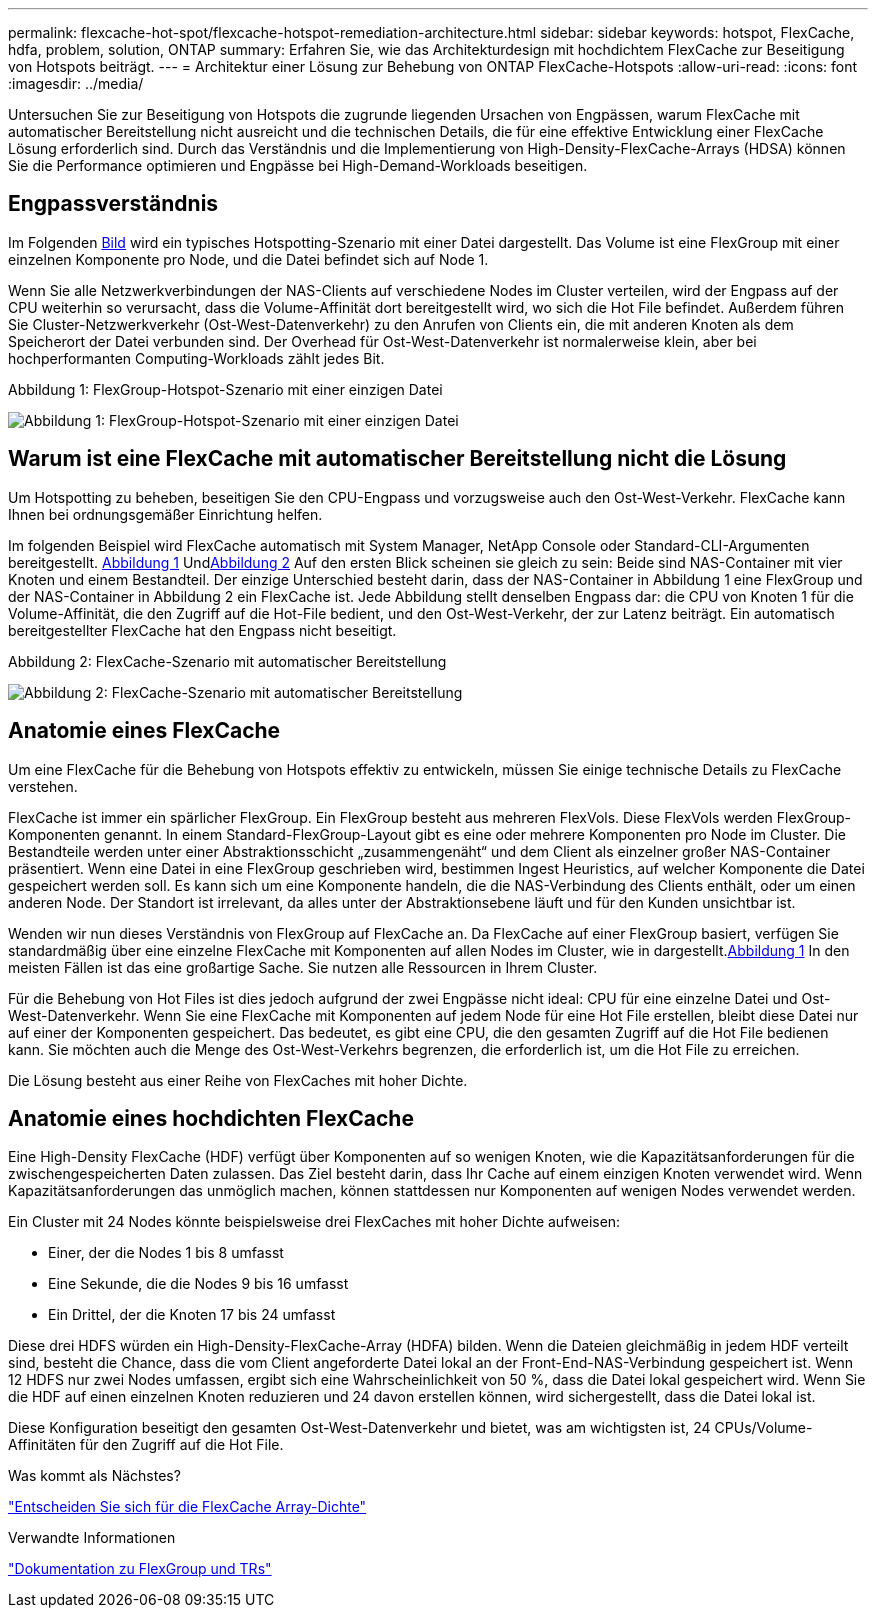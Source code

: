 ---
permalink: flexcache-hot-spot/flexcache-hotspot-remediation-architecture.html 
sidebar: sidebar 
keywords: hotspot, FlexCache, hdfa, problem, solution, ONTAP 
summary: Erfahren Sie, wie das Architekturdesign mit hochdichtem FlexCache zur Beseitigung von Hotspots beiträgt. 
---
= Architektur einer Lösung zur Behebung von ONTAP FlexCache-Hotspots
:allow-uri-read: 
:icons: font
:imagesdir: ../media/


[role="lead"]
Untersuchen Sie zur Beseitigung von Hotspots die zugrunde liegenden Ursachen von Engpässen, warum FlexCache mit automatischer Bereitstellung nicht ausreicht und die technischen Details, die für eine effektive Entwicklung einer FlexCache Lösung erforderlich sind. Durch das Verständnis und die Implementierung von High-Density-FlexCache-Arrays (HDSA) können Sie die Performance optimieren und Engpässe bei High-Demand-Workloads beseitigen.



== Engpassverständnis

Im Folgenden <<Figure-1,Bild>> wird ein typisches Hotspotting-Szenario mit einer Datei dargestellt. Das Volume ist eine FlexGroup mit einer einzelnen Komponente pro Node, und die Datei befindet sich auf Node 1.

Wenn Sie alle Netzwerkverbindungen der NAS-Clients auf verschiedene Nodes im Cluster verteilen, wird der Engpass auf der CPU weiterhin so verursacht, dass die Volume-Affinität dort bereitgestellt wird, wo sich die Hot File befindet. Außerdem führen Sie Cluster-Netzwerkverkehr (Ost-West-Datenverkehr) zu den Anrufen von Clients ein, die mit anderen Knoten als dem Speicherort der Datei verbunden sind. Der Overhead für Ost-West-Datenverkehr ist normalerweise klein, aber bei hochperformanten Computing-Workloads zählt jedes Bit.

.Abbildung 1: FlexGroup-Hotspot-Szenario mit einer einzigen Datei
image:flexcache-hotspot-hdfa-flexgroup.png["Abbildung 1: FlexGroup-Hotspot-Szenario mit einer einzigen Datei"]



== Warum ist eine FlexCache mit automatischer Bereitstellung nicht die Lösung

Um Hotspotting zu beheben, beseitigen Sie den CPU-Engpass und vorzugsweise auch den Ost-West-Verkehr. FlexCache kann Ihnen bei ordnungsgemäßer Einrichtung helfen.

Im folgenden Beispiel wird FlexCache automatisch mit System Manager, NetApp Console oder Standard-CLI-Argumenten bereitgestellt. <<Figure-1,Abbildung 1>> Und<<Figure-2,Abbildung 2>> Auf den ersten Blick scheinen sie gleich zu sein: Beide sind NAS-Container mit vier Knoten und einem Bestandteil.  Der einzige Unterschied besteht darin, dass der NAS-Container in Abbildung 1 eine FlexGroup und der NAS-Container in Abbildung 2 ein FlexCache ist.  Jede Abbildung stellt denselben Engpass dar: die CPU von Knoten 1 für die Volume-Affinität, die den Zugriff auf die Hot-File bedient, und den Ost-West-Verkehr, der zur Latenz beiträgt.  Ein automatisch bereitgestellter FlexCache hat den Engpass nicht beseitigt.

.Abbildung 2: FlexCache-Szenario mit automatischer Bereitstellung
image:flexcache-hotspot-hdfa-1x4x1.png["Abbildung 2: FlexCache-Szenario mit automatischer Bereitstellung"]



== Anatomie eines FlexCache

Um eine FlexCache für die Behebung von Hotspots effektiv zu entwickeln, müssen Sie einige technische Details zu FlexCache verstehen.

FlexCache ist immer ein spärlicher FlexGroup. Ein FlexGroup besteht aus mehreren FlexVols. Diese FlexVols werden FlexGroup-Komponenten genannt. In einem Standard-FlexGroup-Layout gibt es eine oder mehrere Komponenten pro Node im Cluster. Die Bestandteile werden unter einer Abstraktionsschicht „zusammengenäht“ und dem Client als einzelner großer NAS-Container präsentiert. Wenn eine Datei in eine FlexGroup geschrieben wird, bestimmen Ingest Heuristics, auf welcher Komponente die Datei gespeichert werden soll. Es kann sich um eine Komponente handeln, die die NAS-Verbindung des Clients enthält, oder um einen anderen Node. Der Standort ist irrelevant, da alles unter der Abstraktionsebene läuft und für den Kunden unsichtbar ist.

Wenden wir nun dieses Verständnis von FlexGroup auf FlexCache an. Da FlexCache auf einer FlexGroup basiert, verfügen Sie standardmäßig über eine einzelne FlexCache mit Komponenten auf allen Nodes im Cluster, wie in dargestellt.<<Figure-1,Abbildung 1>> In den meisten Fällen ist das eine großartige Sache. Sie nutzen alle Ressourcen in Ihrem Cluster.

Für die Behebung von Hot Files ist dies jedoch aufgrund der zwei Engpässe nicht ideal: CPU für eine einzelne Datei und Ost-West-Datenverkehr. Wenn Sie eine FlexCache mit Komponenten auf jedem Node für eine Hot File erstellen, bleibt diese Datei nur auf einer der Komponenten gespeichert. Das bedeutet, es gibt eine CPU, die den gesamten Zugriff auf die Hot File bedienen kann. Sie möchten auch die Menge des Ost-West-Verkehrs begrenzen, die erforderlich ist, um die Hot File zu erreichen.

Die Lösung besteht aus einer Reihe von FlexCaches mit hoher Dichte.



== Anatomie eines hochdichten FlexCache

Eine High-Density FlexCache (HDF) verfügt über Komponenten auf so wenigen Knoten, wie die Kapazitätsanforderungen für die zwischengespeicherten Daten zulassen. Das Ziel besteht darin, dass Ihr Cache auf einem einzigen Knoten verwendet wird. Wenn Kapazitätsanforderungen das unmöglich machen, können stattdessen nur Komponenten auf wenigen Nodes verwendet werden.

Ein Cluster mit 24 Nodes könnte beispielsweise drei FlexCaches mit hoher Dichte aufweisen:

* Einer, der die Nodes 1 bis 8 umfasst
* Eine Sekunde, die die Nodes 9 bis 16 umfasst
* Ein Drittel, der die Knoten 17 bis 24 umfasst


Diese drei HDFS würden ein High-Density-FlexCache-Array (HDFA) bilden. Wenn die Dateien gleichmäßig in jedem HDF verteilt sind, besteht die Chance, dass die vom Client angeforderte Datei lokal an der Front-End-NAS-Verbindung gespeichert ist. Wenn 12 HDFS nur zwei Nodes umfassen, ergibt sich eine Wahrscheinlichkeit von 50 %, dass die Datei lokal gespeichert wird. Wenn Sie die HDF auf einen einzelnen Knoten reduzieren und 24 davon erstellen können, wird sichergestellt, dass die Datei lokal ist.

Diese Konfiguration beseitigt den gesamten Ost-West-Datenverkehr und bietet, was am wichtigsten ist, 24 CPUs/Volume-Affinitäten für den Zugriff auf die Hot File.

.Was kommt als Nächstes?
link:flexcache-hotspot-remediation-hdfa-examples.html["Entscheiden Sie sich für die FlexCache Array-Dichte"]

.Verwandte Informationen
link:../volume-admin/index.html["Dokumentation zu FlexGroup und TRs"]
